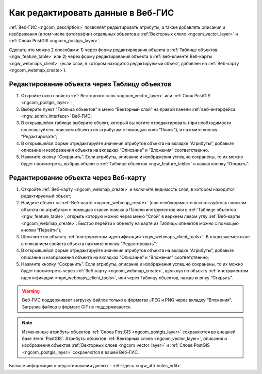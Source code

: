 .. _ngcom_data_edit:

Как редактировать данные в Веб-ГИС
=====================================

:ref:`Веб-ГИС <ngcom_description>` позволяет редактировать атрибуты, а также добавлять описания и изображения (в том числе фотографии) отдельных объектов в :ref:`Векторных слоях <ngcom_vector_layer>` и :ref:`Слоях PostGIS <ngcom_postgis_layer>`.

Сделать это можно 2 способами: 
1) через форму редактирования объекта в :ref:`Таблице объектов <ngw_feature_table>` или 
2) через форму редактирования объекта в :ref:`веб-клиенте Веб-карты <ngw_webmaps_client>` (если слой, в котором находится редактируемый объект, добавлен на :ref:`Веб-карту <ngcom_webmap_create>`).

.. _ngcom_data_edit_table:

Редактирование объекта через Таблицу объектов
-----------------------------------------------

#. Откройте окно свойств :ref:`Векторного слоя <ngcom_vector_layer>` или :ref:`Слоя PostGIS <ngcom_postgis_layer>`;
#. Выберите пункт “Таблица объектов” в меню “Векторный слой” на правой панели :ref:`веб-интерфейса <ngw_admin_interface>` Веб-ГИС;
#. В открывшейся таблице выберите объект, который вы хотите отредактировать (при необходимости воспользуйтесь поиском объекта по атрибутам с помощью поля “Поиск”), и нажмите кнопку “Редактировать”;
#. В открывшейся форме отредактируйте значения атрибутов объекта на вкладке “Атрибуты”, добавьте описание и изображения объекта на вкладках “Описание” и “Вложения” соответственно.
#. Нажмите кнопку “Сохранить”. Если атрибуты, описание и изображения успешно сохранены, то их можно будет просмотреть, выбрав объект в :ref:`Таблице объектов <ngw_feature_table>` и нажав кнопку “Открыть”.

.. _ngcom_data_edit_webmap:

Редактирование объекта через Веб-карту
---------------------------------------

#. Откройте :ref:`Веб-карту <ngcom_webmap_create>` и включите видимость слоя, в котором находится редактируемый объект;
#. Найдите объект на :ref:`Веб-карте <ngcom_webmap_create>` (при необходимости воспользуйтесь поиском объекта по атрибутам с помощью строки поиска в Панели инструментов или в :ref:`Таблице объектов <ngw_feature_table>`, открыть которую можно через меню “Слой” в верхнем левом углу :ref:`Веб-карты <ngcom_webmap_create>`. Быстро перейти к объекту на карте из Таблицы объектов можно с помощью кнопки “Перейти”);
#. Щелкните по объекту :ref:`инструментом идентификации <ngw_webmaps_client_tools>`. В открывшемся окне с описанием свойств объекта нажмите кнопку “Редактировать”;
#. В открывшейся форме отредактируйте значения атрибутов объекта на вкладке “Атрибуты”, добавьте описание и изображения объекта на вкладках “Описание” и “Вложения” соответственно;
#. Нажмите кнопку “Сохранить”. Если атрибуты, описание и изображения успешно сохранены, то их можно будет просмотреть через :ref:`Веб-карту <ngcom_webmap_create>`, щелкнув по объекту :ref:`инструментом идентификации <ngw_webmaps_client_tools>`, или через Таблицу объектов, нажав кнопку “Открыть”.

.. warning:: 
	Веб-ГИС поддерживает загрузку файлов только в форматах JPEG и PNG через вкладку “Вложения”. Загрузка файлов в формате GIF не поддерживается.

.. note:: 
	Измененные атрибуты объектов :ref:`Слоев PostGIS <ngcom_postgis_layer>` сохраняются во внешней базе :term:`PostGIS`. Атрибуты объектов :ref:`Векторных слоев <ngcom_vector_layer>`, описания и изображения объектов :ref:`Векторных слоев <ngcom_vector_layer>` и :ref:`Слоев PostGIS <ngcom_postgis_layer>` сохраняются в вашей Веб-ГИС.

Больше информации о редактировании данных - :ref:`здесь <ngw_attributes_edit>`.
